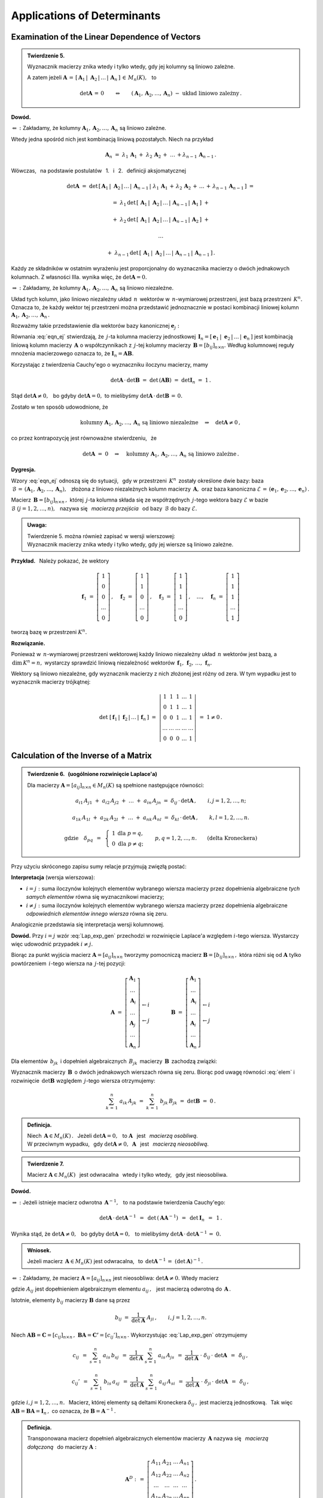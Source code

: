 
Applications of Determinants
----------------------------

Examination of the Linear Dependence of Vectors
~~~~~~~~~~~~~~~~~~~~~~~~~~~~~~~~~~~~~~~~~~~~~~~

.. admonition:: Twierdzenie 5. :math:`\\`
   
   Wyznacznik macierzy znika wtedy i tylko wtedy, 
   gdy jej kolumny są liniowo zależne. :math:`\\`

   A zatem jeżeli :math:`\ \boldsymbol{A}\,=\,
   [\,\boldsymbol{A}_1\,|\;\boldsymbol{A}_2\,|\,\dots\,|\,\boldsymbol{A}_n\,]\,\in\,M_n(K),\ \,` to

   .. math::
      
      \det\boldsymbol{A}\,=\,0\qquad\Leftrightarrow\qquad
      (\boldsymbol{A}_1,\boldsymbol{A}_2,\dots,\boldsymbol{A}_n)\ -\ 
      \text{układ liniowo zależny}\,.

**Dowód.**

:math:`\Leftarrow\ :\ \ `
Zakładamy, że kolumny :math:`\ \boldsymbol{A}_1,\boldsymbol{A}_2,\dots,\boldsymbol{A}_n\ `
są liniowo zależne.

Wtedy jedna spośród nich jest kombinacją liniową pozostałych. Niech na przykład

.. math::
   
   \boldsymbol{A}_n\ =\ \lambda_1\,\boldsymbol{A}_1\,+\;\lambda_2\,\boldsymbol{A}_2\,+\;\ldots\,+
                        \lambda_{n-1}\,\boldsymbol{A}_{n-1}\,.

Wówczas, :math:`\,` na podstawie postulatów :math:`\,` 1. :math:`\,` i :math:`\,` 2. :math:`\,` 
definicji aksjomatycznej

.. math::
   
   \det\boldsymbol{A}\ \ =\ \ 
   \det\,[\,\boldsymbol{A}_1\,|\;\boldsymbol{A}_2\,|\,\dots\,|\,\boldsymbol{A}_{n-1}\,|\; 
   \lambda_1\,\boldsymbol{A}_1\,+\,\lambda_2\,\boldsymbol{A}_2\,+\,\ldots\,+\,
                        \lambda_{n-1}\,\boldsymbol{A}_{n-1}\,]\ \ =

   =\ \ \lambda_1\,\det\,[\,\boldsymbol{A}_1\,|\;\boldsymbol{A}_2\,|\,\dots\,|\,
                          \boldsymbol{A}_{n-1}\,|\,\boldsymbol{A}_1\,]\ \ +

   +\ \ \lambda_2\,\det\,[\,\boldsymbol{A}_1\,|\;\boldsymbol{A}_2\,|\,\dots\,|\,
                          \boldsymbol{A}_{n-1}\,|\,\boldsymbol{A}_2\,]\ \ +

   \ldots

   +\ \ \lambda_{n-1}\,\det\,[\,\boldsymbol{A}_1\,|\;\boldsymbol{A}_2\,|\,\dots\,|\,
                          \boldsymbol{A}_{n-1}\,|\,\boldsymbol{A}_{n-1}\,]\,.

Każdy ze składników w ostatnim wyrażeniu jest proporcjonalny do wyznacznika macierzy o dwóch jednakowych kolumnach. Z własności IIIa. wynika więc, że 
:math:`\ \det\boldsymbol{A} = 0.` :math:`\\`

:math:`\Rightarrow\ :\ \ `
Zakładamy, że kolumny :math:`\ \boldsymbol{A}_1,\boldsymbol{A}_2,\dots,\boldsymbol{A}_n\ `
są liniowo niezależne.

Układ tych kolumn, jako liniowo niezależny układ :math:`\,n\,` wektorów w :math:`\,n`-wymiarowej
przestrzeni, jest bazą przestrzeni :math:`\,K^n.\ ` Oznacza to, że 
każdy wektor tej przestrzeni można przedstawić jednoznacznie w postaci kombinacji liniowej 
kolumn :math:`\ \boldsymbol{A}_1,\boldsymbol{A}_2,\dots,\boldsymbol{A}_n\,.\ `

Rozważmy takie przedstawienie dla wektorów bazy kanonicznej 
:math:`\ \boldsymbol{e}_j:`

.. math::
   :label: eqn_ej
   
   \boldsymbol{e}_j\ \ =\ \ \sum_{s\,=\,1}^n\ b_{sj}\,\boldsymbol{A}_s\,,\qquad
   \text{gdzie}\quad\boldsymbol{e}_j\ =\ 
   \left[\begin{array}{c} 0 \\ \dots \\ 1 \\ \dots \\ 0 \end{array}\right]
   \leftarrow j\,,\qquad j=1,2,\ldots,n.

Równania :eq:`eqn_ej` stwierdzają, że :math:`\,j`-ta kolumna macierzy jednostkowej
:math:`\,\boldsymbol{I}_n = [\,\boldsymbol{e}_1\,|\;\boldsymbol{e}_2\,|\,\dots\,|\,
\boldsymbol{e}_n\,]\ ` jest kombinacją liniową kolumn macierzy :math:`\,\boldsymbol{A}\ `
o współczynnikach z :math:`\,j`-tej kolumny macierzy :math:`\,\boldsymbol{B}=[b_{ij}]_{n\times n}.\ `
Według kolumnowej reguły mnożenia macierzowego oznacza to, że 
:math:`\ \boldsymbol{I}_n = \boldsymbol{A}\boldsymbol{B}.\ ` 

Korzystając z twierdzenia Cauchy'ego o wyznaczniku iloczynu macierzy, mamy
 
.. math::

   \det\boldsymbol{A}\,\cdot\,\det\boldsymbol{B}\ \ =\ \ 
   \det\,(\boldsymbol{A}\boldsymbol{B})\ \ =\ \ 
   \det\boldsymbol{I}_n\ =\ 1\,.

Stąd :math:`\ \det\boldsymbol{A}\ne 0,\ \,`
bo gdyby :math:`\ \det\boldsymbol{A} = 0,\ `
to mielibyśmy :math:`\ \det\boldsymbol{A}\,\cdot\,\det\boldsymbol{B}\,=\,0.` 

Zostało w ten sposób udowodnione, że

.. math::
   
   \text{kolumny}\ \ \boldsymbol{A}_1,\boldsymbol{A}_2,\dots,\boldsymbol{A}_n\ \ 
   \text{są liniowo niezależne}
   \quad\Rightarrow\quad
   \det\boldsymbol{A}\ne 0\,,

co przez kontrapozycję jest równoważne stwierdzeniu, :math:`\,` że

.. math::
   
   \det\boldsymbol{A}\ =\ 0
   \quad\Rightarrow\quad
   \text{kolumny}\ \ \boldsymbol{A}_1,\boldsymbol{A}_2,\dots,\boldsymbol{A}_n\ \ 
   \text{są liniowo zależne}\,.

**Dygresja.**

Wzory :eq:`eqn_ej` odnoszą się do sytuacji, :math:`\,` gdy w przestrzeni :math:`\,K^n\,` 
zostały określone dwie bazy: 
baza :math:`\ \,\mathcal{B}\,=\,(\boldsymbol{A}_1,\boldsymbol{A}_2,\dots,\boldsymbol{A}_n),\ \,`
złożona z liniowo niezależnych kolumn macierzy :math:`\,\boldsymbol{A},\ ` oraz baza kanoniczna
:math:`\ \mathcal{E}\,=\,(\boldsymbol{e}_1,\boldsymbol{e}_2,\dots,\boldsymbol{e}_n)\,.`

Macierz :math:`\,\boldsymbol{B}=[b_{ij}]_{n\times n}\,,\ ` której :math:`\,j`-ta kolumna 
składa się ze współrzędnych :math:`\,j`-tego wektora bazy :math:`\ \mathcal{E}\ `
w bazie :math:`\ \mathcal{B}\ \ \ (j=1,2,\ldots,n),\ \,` nazywa się :math:`\,` 
*macierzą przejścia* :math:`\,` od bazy :math:`\,\mathcal{B}\ ` do bazy 
:math:`\ \mathcal{E}.` :math:`\\`

.. admonition:: Uwaga:
   
   | Twierdzenie 5. można również zapisać w wersji wierszowej:
   | Wyznacznik macierzy znika wtedy i tylko wtedy, 
     gdy jej wiersze są liniowo zależne.

:math:`\;`

**Przykład.** :math:`\,` Należy pokazać, że wektory

.. math::
   
   \boldsymbol{f}_1\ =\ 
   \left[\begin{array}{c} 1 \\ 0 \\ 0 \\ \dots \\ 0 \end{array}\right]\,,\quad
   \boldsymbol{f}_2\ =\ 
   \left[\begin{array}{c} 1 \\ 1 \\ 0 \\ \dots \\ 0 \end{array}\right]\,,\quad
   \boldsymbol{f}_3\ =\ 
   \left[\begin{array}{c} 1 \\ 1 \\ 1 \\ \dots \\ 0 \end{array}\right]\,,\quad
   \dots,\quad
   \boldsymbol{f}_n\ =\ 
   \left[\begin{array}{c} 1 \\ 1 \\ 1 \\ \dots \\ 1 \end{array}\right]

tworzą bazę w przestrzeni :math:`\ K^n.`

**Rozwiązanie.**

Ponieważ w :math:`\,n`-wymiarowej przestrzeni wektorowej każdy liniowo niezależny układ :math:`\,n\ `
wektorów jest bazą, a :math:`\,\text{dim}\,K^n=n,\ ` wystarczy sprawdzić liniową niezależność
wektorów :math:`\,\boldsymbol{f}_1,\,\boldsymbol{f}_2,\,\ldots,\,\boldsymbol{f}_n.`

Wektory są liniowo niezależne, gdy wyznacznik macierzy z nich złożonej jest różny od zera.
W tym wypadku jest to wyznacznik macierzy trójkątnej:

.. math::
   
   \det\ [\,\boldsymbol{f}_1\,|\;\boldsymbol{f}_2\,|\,\ldots\,|\,\boldsymbol{f}_n\,]\ \ =\ \ 
   \left|
   \begin{array}{ccccc}
     1   &   1   &   1   & \dots &   1   \\
     0   &   1   &   1   & \dots &   1   \\
     0   &   0   &   1   & \dots &   1   \\
   \dots & \dots & \dots & \dots & \dots \\
     0   &   0   &   0   & \dots &   1
   \end{array}
   \right|
   \ \ =\ \ 1\ne 0\,.

Calculation of the Inverse of a Matrix
~~~~~~~~~~~~~~~~~~~~~~~~~~~~~~~~~~~~~~

.. admonition:: Twierdzenie 6. :math:`\,` (uogólnione rozwinięcie Laplace'a) :math:`\\`
   
   Dla macierzy :math:`\ \boldsymbol{A}=[a_{ij}]_{n\times n}\in M_n(K)\ `
   są spełnione następujące równości:
   
   .. math::
      
      a_{i1}\,A_{j1}\ +\ a_{i2}\,A_{j2}\ +\ \dots\ +\ a_{in}\,A_{jn}\ \ =\ \ 
      \delta_{ij}\,\cdot\,\det\boldsymbol{A}\,,\qquad i,j=1,2,\ldots,n;

      a_{1k}\,A_{1l}\ +\ a_{2k}\,A_{2l}\ +\ \dots\ +\ a_{nk}\,A_{nl}\ \ =\ \ 
      \delta_{kl}\,\cdot\,\det\boldsymbol{A}\,,\qquad k,l=1,2,\ldots,n.

      \text{gdzie}\quad\delta_{pq}\ \,=\ \,
      \left\{\ 
      \begin{array}{cc} 1 & \text{dla}\ \ p=q, \\ 0 & \text{dla}\ \ p\ne q; \end{array}
      \right.\qquad
      p,q=1,2,\ldots,n.\qquad
      \text{(delta Kroneckera)}

Przy użyciu skróconego zapisu sumy relacje przyjmują zwięzłą postać:

.. math::
   :label: Lap_exp_gen
   
   \sum_{k\,=\,1}^n\ a_{ik}\ A_{jk}\ \ =\ \ 
   \delta_{ij}\,\cdot\,\det\boldsymbol{A}\,,\qquad i,j=1,2,\ldots,n;\qquad
   \text{(wersja wierszowa)}
      
   \sum_{i\,=\,1}^n\ a_{ik}\ A_{il}\ \ =\ \  
   \delta_{kl}\,\cdot\,\det\boldsymbol{A}\,,\qquad k,l=1,2,\ldots,n;\qquad
   \text{(wersja kolumnowa)}

**Interpretacja** (wersja wierszowa):

* :math:`\ i=j:\ ` suma iloczynów kolejnych elementów wybranego wiersza macierzy 
  przez dopełnienia algebraiczne *tych samych elementów* równa się wyznacznikowi macierzy;

* :math:`\ i\ne j:\ ` suma iloczynów kolejnych elementów wybranego wiersza macierzy 
  przez dopełnienia algebraiczne *odpowiednich elementów innego wiersza* równa się zeru.

Analogicznie przedstawia się interpretacja wersji kolumnowej.

**Dowód.** Przy :math:`\ i=j\ ` wzór :eq:`Lap_exp_gen` przechodzi w rozwinięcie Laplace'a względem :math:`\ i`-tego wiersza. Wystarczy więc udowodnić przypadek :math:`\ i\ne j.`

.. Twierdzenia 6. :math:`\,` (wersja wierszowa, przypadek :math:`\,i\ne j`)

Biorąc za punkt wyjścia macierz :math:`\ \boldsymbol{A}=[a_{ij}]_{n\times n}\ `
tworzymy pomocniczą macierz :math:`\ \boldsymbol{B}=[b_{ij}]_{n\times n}\,,\ `
która różni się od :math:`\ \boldsymbol{A}\ ` tylko powtórzeniem :math:`\,i`-tego wiersza
na :math:`\,j`-tej pozycji:

.. math::
   
   \boldsymbol{A}\ \ =\ \ 
   \left[\begin{array}{c}
         \boldsymbol{A}_1 \\ 
         \dots            \\ 
         \boldsymbol{A}_i \\ 
         \dots            \\ 
         \boldsymbol{A}_j \\ 
         \dots            \\
         \boldsymbol{A}_n
         \end{array}
   \right]
         \begin{array}{c}
         \;           \\ 
         \;           \\        
         \leftarrow i \\ 
         \;           \\ 
         \leftarrow j \\ 
         \;           \\
         \;
         \end{array}
   \qquad\qquad
   \boldsymbol{B}\ \ =\ \ 
   \left[\begin{array}{c}
         \boldsymbol{A}_1 \\ 
         \dots            \\ 
         \boldsymbol{A}_i \\ 
         \dots            \\ 
         \boldsymbol{A}_i \\ 
         \dots            \\
         \boldsymbol{A}_n
         \end{array}
   \right]
         \begin{array}{c}
         \;           \\ 
         \;           \\        
         \leftarrow i \\ 
         \;           \\ 
         \leftarrow j \\ 
         \;           \\
         \;
         \end{array}

Dla elementów :math:`\,b_{jk}\,` i dopełnień algebraicznych :math:`\,B_{jk}\,`
macierzy :math:`\,\boldsymbol{B}\,` zachodzą związki:

.. math::
   :label: elem
   
   b_{jk}\,=\,b_{ik}\,=\,a_{ik}\,,\qquad B_{jk}\,=\,A_{jk}\,,\qquad k=1,2,\ldots,n.

Wyznacznik macierzy :math:`\,\boldsymbol{B}\,` o dwóch jednakowych wierszach równa się zeru.
Biorąc pod uwagę równości :eq:`elem` i rozwinięcie :math:`\,\det\boldsymbol{B}\ ` względem 
:math:`\,j`-tego wiersza otrzymujemy:

.. math::
   
   \sum_{k\,=\,1}^n\ a_{ik}\,A_{jk}\ \ =\ \    
   \sum_{k\,=\,1}^n\ b_{jk}\,B_{jk}\ \ =\ \ 
   \det\boldsymbol{B}\ \ =\ \ 0\,.

.. admonition:: Definicja.
   
   Niech :math:`\,\boldsymbol{A}\in M_n(K)\,.\ \,` Jeżeli :math:`\ \det\boldsymbol{A}=0,\ \,`
   to :math:`\ \boldsymbol{A}\ \,` jest :math:`\,` *macierzą osobliwą*. :math:`\\`
   W przeciwnym wypadku, :math:`\,` gdy :math:`\ \det\boldsymbol{A}\ne 0,\ \ \boldsymbol{A}\ \,` 
   jest :math:`\,` *macierzą nieosobliwą*.

.. admonition:: Twierdzenie 7.
   
   Macierz :math:`\ \boldsymbol{A}\in M_n(K)\ \,` jest odwracalna :math:`\,` wtedy i tylko wtedy, 
   :math:`\,` gdy jest nieosobliwa.

**Dowód.**

:math:`\Rightarrow\ :\ ` Jeżeli istnieje macierz odwrotna :math:`\,\boldsymbol{A}^{-1},\ \,` to
na podstawie twierdzenia Cauchy'ego: 

.. math::
   
   \det\boldsymbol{A}\,\cdot\,\det\boldsymbol{A}^{-1}\ \,=\ \,
   \det\,(\boldsymbol{A}\boldsymbol{A}^{-1})\ \,=\ \,
   \det\boldsymbol{I}_n\ \,=\ \,1\,.

Wynika stąd, że :math:`\ \det\boldsymbol{A}\ne 0,\ \,`
bo gdyby :math:`\ \det\boldsymbol{A} = 0,\ \,`
to mielibyśmy :math:`\ \det\boldsymbol{A}\,\cdot\,\det\boldsymbol{A}^{-1}\,=\;0.`

.. admonition:: Wniosek.
   
   Jeżeli macierz :math:`\,\boldsymbol{A}\in M_n(K)\ ` jest odwracalna, :math:`\,`
   to :math:`\ \,\det\boldsymbol{A}^{-1}\,=\ (\det\boldsymbol{A})^{-1}\,.`

:math:`\Leftarrow\ :\ ` 
Zakładamy, że macierz :math:`\ \boldsymbol{A}=[a_{ij}]_{n\times n}\ ` jest nieosobliwa:
:math:`\ \det\boldsymbol{A}\ne 0.\ ` Wtedy macierz

.. math::
   :label: rec_mat
   
   \boldsymbol{B}\ \,:\,=\ \,
   \frac{1}{\det\boldsymbol{A}}\ 
   \left[\begin{array}{cccc}
         A_{11} & A_{12} & \dots & A_{1n} \\
         A_{21} & A_{22} & \dots & A_{2n} \\
         \dots  & \dots  & \dots  & \dots \\
         A_{n1} & A_{n2} & \dots & A_{nn}
         \end{array}
   \right]^{\,T}=\ \ \,
   \frac{1}{\det\boldsymbol{A}}\ 
   \left[\begin{array}{cccc}
         A_{11} & A_{21} & \dots & A_{n1} \\
         A_{12} & A_{22} & \dots & A_{n2} \\
         \dots  & \dots  & \dots  & \dots \\
         A_{1n} & A_{2n} & \dots & A_{nn}
         \end{array}
   \right],

gdzie :math:`\ A_{ij}\ ` jest dopełnieniem algebraicznym elementu :math:`\ a_{ij}\,,\ \,`
jest macierzą odwrotną do :math:`\,\boldsymbol{A}\,.\ `

Istotnie, elementy :math:`\ b_{ij}\ ` macierzy :math:`\ \boldsymbol{B}\ ` dane są przez

.. math::
   
   b_{ij}\ \ =\ \ \frac{1}{\det\boldsymbol{A}}\ \ A_{ji}\,,\qquad i,j=1,2,\ldots,n.

Niech 
:math:`\ \boldsymbol{A}\boldsymbol{B}=\boldsymbol{C}=[c_{ij}]_{n\times n}\,,\ `
:math:`\ \boldsymbol{B}\boldsymbol{A}=\boldsymbol{C'}=[c_{ij}']_{n\times n}\,.\ `
Wykorzystując :eq:`Lap_exp_gen` otrzymujemy

.. math::
   
   c_{ij}\ \,=\ \ \sum_{s\,=\,1}^n\ a_{is}\,b_{sj}
         \ \,=\ \ \frac{1}{\det\boldsymbol{A}}\ \ \sum_{s\,=\,1}^n\ a_{is}\,A_{js}
         \ \,=\ \ \frac{1}{\det\boldsymbol{A}}\ \cdot\ \delta_{ij}\,\cdot\ \det\boldsymbol{A}
         \ \,=\ \,\delta_{ij}\,,

   c_{ij}'\ \,=\ \ \sum_{s\,=\,1}^n\ b_{is}\,a_{sj}
         \ \,=\ \ \frac{1}{\det\boldsymbol{A}}\ \ \sum_{s\,=\,1}^n\ a_{sj}\,A_{si}
         \ \,=\ \ \frac{1}{\det\boldsymbol{A}}\ \cdot\ \delta_{ji}\,\cdot\ \det\boldsymbol{A}
         \ \,=\ \,\delta_{ij}\,,

gdzie :math:`\ i,j=1,2,\ldots,n.\ \,` Macierz, której elementy są deltami Kroneckera 
:math:`\ \delta_{ij}\,,\ ` jest macierzą jednostkową. :math:`\,` Tak więc 
:math:`\ \boldsymbol{A}\boldsymbol{B}=\boldsymbol{B}\boldsymbol{A}=\boldsymbol{I}_n\,,\ `
co oznacza, że :math:`\ \boldsymbol{B}=\boldsymbol{A}^{-1}\,.`

.. admonition:: Definicja.
   
   Transponowana macierz dopełnień algebraicznych elementów macierzy 
   :math:`\,\boldsymbol{A}\ ` nazywa się :math:`\,` *macierzą dołączoną* :math:`\,` 
   do macierzy :math:`\ \boldsymbol{A}:`

   .. math::
      
      \boldsymbol{A}^D\ :\,=\ \ 
      \left[\begin{array}{cccc}
            A_{11} & A_{21} & \dots & A_{n1} \\
            A_{12} & A_{22} & \dots & A_{n2} \\
            \dots  & \dots  & \dots  & \dots \\
            A_{1n} & A_{2n} & \dots & A_{nn}
            \end{array}
      \right]\,.
 

Procedura wyliczenia macierzy odwrotnej do :math:`\,\boldsymbol{A}=[a_{ij}]_{n\times n}\in M_n(K)\ `
składa się zatem z następujących etapów:

0. wyliczenie :math:`\ \det\boldsymbol{A}\ \,` i :math:`\,` 
   sprawdzenie, czy :math:`\ \det\boldsymbol{A}\ne 0\,;`

1. wyliczenie dopełnień algebraicznych :math:`\ A_{ij}\,,\ \ i,j=1,2,\ldots,n;`

2. konstrukcja macierzy dołączonej :math:`\,\boldsymbol{A}^D:\quad
   a_{ij}\rightarrow A_{ji},\quad i,j=1,2,\ldots,n`;

3. podzielenie macierzy :math:`\,\boldsymbol{A}^D\ ` przez :math:`\ \det\boldsymbol{A}\,:\quad
   \boldsymbol{A}^{-1}\ =\ \,\frac{1}{\det\boldsymbol{A}}\ \ \boldsymbol{A}^D\,.` :math:`\\`

**Przykład.** :math:`\,` Wyliczenie odwrotności macierzy
:math:`\ \ \boldsymbol{A}\ =\ 
\left[\begin{array}{rrr} 2 & 2 & 3 \\ 1 & -1 & 0 \\ -1 & 2 & 1 \end{array}\right]\,.`

:math:`\ \det\boldsymbol{A}\ =\ 
\left|\begin{array}{rrr} 2 & 2 & 3 \\ 1 & -1 & 0 \\ -1 & 2 & 1 \end{array}\right|\ =\
\left|\begin{array}{rrr} 2 & 4 & 3 \\ 1 &  0 & 0 \\ -1 & 1 & 1 \end{array}\right|\ =\ 
-\ \left|\begin{array}{cc} 4 & 3 \\ 1 & 1 \end{array}\right|\ =\ -1\,.`

.. :math:`A_{11}=+\left|\begin{array}{rr} -1 &  0 \\  2 & 1 \end{array}\right|\ =\ -1\,;\ \ \ `
   :math:`A_{12}=-\left|\begin{array}{rr}  1 &  0 \\ -1 & 1 \end{array}\right|\ =\ -1\,;\ \ \ `
   :math:`A_{13}=+\left|\begin{array}{rr}  1 & -1 \\ -1 & 2 \end{array}\right|\ =\ +1\,;`
   
   :math:`A_{21}=-\left|\begin{array}{rr}  2 &  3 \\  2 & 1 \end{array}\right|\ =\ +4\,;\ \ \ `
   :math:`A_{22}=+\left|\begin{array}{rr}  2 &  3 \\ -1 & 1 \end{array}\right|\ =\ +5\,;\ \ \ `
   :math:`A_{23}=-\left|\begin{array}{rr}  2 &  2 \\ -1 & 2 \end{array}\right|\ =\ -6\,;`
   
   :math:`A_{31}=+\left|\begin{array}{rr}  2 &  3 \\ -1 &  0 \end{array}\right|\ =\ +3\,;\ \ \ `
   :math:`A_{32}=-\left|\begin{array}{rr}  2 &  3 \\  1 &  0 \end{array}\right|\ =\ +3\,;\ \ \ `
   :math:`A_{33}=+\left|\begin{array}{rr}  2 &  2 \\  1 & -1 \end{array}\right|\ =\ -4\,.`

.. math::
   
   \begin{array}{lll}
   A_{11}=+\left|\begin{array}{rr} -1 &  0 \\  2 &  1 \end{array}\right|\ =\ -1\,; &
   A_{12}=-\left|\begin{array}{rr}  1 &  0 \\ -1 &  1 \end{array}\right|\ =\ -1\,; &
   A_{13}=+\left|\begin{array}{rr}  1 & -1 \\ -1 &  2 \end{array}\right|\ =\ 1\,; \\ \\
   A_{21}=-\left|\begin{array}{rr}  2 &  3 \\  2 &  1 \end{array}\right|\ =\ 4\,; &
   A_{22}=+\left|\begin{array}{rr}  2 &  3 \\ -1 &  1 \end{array}\right|\ =\ 5\,; &
   A_{23}=-\left|\begin{array}{rr}  2 &  2 \\ -1 &  2 \end{array}\right|\ =\ -6\,; \\ \\
   A_{31}=+\left|\begin{array}{rr}  2 &  3 \\ -1 &  0 \end{array}\right|\ =\ 3\,; &
   A_{32}=-\left|\begin{array}{rr}  2 &  3 \\  1 &  0 \end{array}\right|\ =\ 3\,; &
   A_{33}=+\left|\begin{array}{rr}  2 &  2 \\  1 & -1 \end{array}\right|\ =\ -4\,.
   \end{array}

.. math::
   
   \begin{array}{l}
   \boldsymbol{A}^D\ \ =\ \ 
   \left[\begin{array}{rrr}
         -1 & -1 &  1 \\
          4 &  5 & -6 \\
          3 &  3 & -4
         \end{array}
   \right]^{\,T}=\ \ \,
   \left[\begin{array}{rrr}
          -1 &  4 &  3 \\
          -1 &  5 &  3 \\
           1 & -6 & -4
         \end{array}
   \right]\,; 
   \\ \\
   \displaystyle
   \boldsymbol{A}^{-1}\ \ =\ \ \,
   \frac{1}{(-1)}\ 
   \left[\begin{array}{rrr}
          -1 &  4 &  3 \\
          -1 &  5 &  3 \\
           1 & -6 & -4
         \end{array}
   \right]\ \ =\ \ 
   \left[\begin{array}{rrr}
           1 & -4 & -3 \\
           1 & -5 & -3 \\
          -1 &  6 &  4
         \end{array}
   \right]\,.
   \end{array}

   \;

Metoda ``inverse()`` pakietu Sage zastosowana do ogólnej macierzy kwadratowej zadanego stopnia 
:math:`\,n=2,3,\ldots\ ` podaje wyprowadzone tutaj wzory dla macierzy odwrotnej.

.. Sage potrafi podać wzory dla odwrotności macierzy kwadratowej stopnia :math:`\,n=2,3,\ldots\ ` 
   Należy w tym celu użyć metody ``inverse()`` w zastosowaniu do ogólnej macierzy stopnia :math:`\,n.`

.. admonition:: Poeksperymentuj z Sage:
   
   Poniższy program wyświetla ogólną macierz kwadratową 
   :math:`\,\boldsymbol{A}=[a_{ij}]_{n\times n}\ ` 
   oraz jej odwrotność. W mianownikach elementów macierzy odwrotnej można rozpoznać wyznacznik   
   macierzy :math:`\,\boldsymbol{A},\ ` a w licznikach :math:`\,`
   - :math:`\,` odpowiednie dopełnienia algebraiczne. :math:`\\`

.. sagecellserver::
   
   n = 2
   A = matrix([[var('a%d%d' % (i,j)) for j in range(1,n+1)] 
                                     for i in range(1,n+1)])
   show(A)
   show(A.inverse().factor())

Cramer's Rule to Solve Systems of Linear Equations
~~~~~~~~~~~~~~~~~~~~~~~~~~~~~~~~~~~~~~~~~~~~~~~~~~

Układ :math:`\,n\,` równań liniowych o :math:`\,n\,` niewiadomych nad ciałem :math:`\,K:`

.. math::
   :label: cramer_0

   \begin{array}{c}
      a_{11}\,x_1\; + \ \,a_{12}\,x_2\; + \ \,\ldots\  + \ \;a_{1n}\,x_n \ \, = \ \ b_1 \\
      a_{21}\,x_1\; + \ \,a_{22}\,x_2\; + \ \,\ldots\  + \ \;a_{2n}\,x_n \ \, = \ \ b_2 \\
      \quad\,\ldots\qquad\quad\ldots\qquad\ \,\ldots\qquad\ \ \ldots\qquad\ \ \,\ldots    \\
      a_{n1}\,x_1\; + \ \,a_{n2}\,x_2\; + \ \,\ldots\  + \ \;a_{nn}\,x_n \ \, = \ \ b_n
   \end{array}

nazywamy :math:`\,` *układem kramerowskim* :math:`\,` (Gabriel Cramer, 1704-52), :math:`\,`
gdy jego macierz współczynników :math:`\ \boldsymbol{A}=[a_{ij}]_{n\times n}\ \,` 
jest nieosobliwa: :math:`\ \,\det\boldsymbol{A}\ne 0.`

Zapisując go w postaci macierzowej

.. math::
   
   \boldsymbol{A}\boldsymbol{X}\ =\ \boldsymbol{b}\,,

.. \qquad
   \boldsymbol{X}\,=\,\left[\begin{array}{c} x_{1} \\ x_{2} \\ \ldots \\ x_{n} \end{array}\right]\,,
   \quad
   \boldsymbol{b}\,=\,\left[\begin{array}{c} b_{1} \\ b_{2} \\ \ldots \\ b_{n} \end{array}\right]\,,

i mnożąc obustronnie (z lewej strony) przez macierz :math:`\ \boldsymbol{A}^{-1}\ `
otrzymamy od razu rozwiązanie:

.. math::
   
   \boldsymbol{X}\ =\ \boldsymbol{A}^{-1}\,\boldsymbol{b}\,.

Aby wyprowadzić praktyczne wyrażenia dla poszczególnych niewiadomych,
wykorzystamy wyrażenie :eq:`rec_mat` dla macierzy odwrotnej:

.. math::
   :nowrap:
   
   \begin{eqnarray*}
   \left[\begin{array}{c} x_1 \\ x_2 \\ \dots \\ x_n \end{array}\right]
   & = &
   \frac{1}{\det\boldsymbol{A}}\ 
   \left[\begin{array}{cccc}
         A_{11} & A_{21} & \dots & A_{n1} \\
         A_{12} & A_{22} & \dots & A_{n2} \\
         \dots  & \dots  & \dots  & \dots \\
         A_{1n} & A_{2n} & \dots & A_{nn}
         \end{array}
   \right]\ 
   \left[\begin{array}{c} b_1 \\ b_2 \\ \dots \\ b_n \end{array}\right] \\ \\ 
   & = &
   \frac{1}{\det\boldsymbol{A}}\ 
   \left[\begin{array}{c}
         A_{11}\,b_1\ +\ A_{21}\,b_2\ +\ \dots\ +\ A_{n1}\,b_n \\
         A_{12}\,b_1\ +\ A_{22}\,b_2\ +\ \dots\ +\ A_{n2}\,b_n \\
         \dots\qquad\ \ \dots\qquad\ \dots\qquad\dots                \\
         A_{1n}\,b_1\ +\ A_{2n}\,b_2\ +\ \dots\ +\ A_{nn}\,b_n
         \end{array}
   \right]\,.
   \end{eqnarray*}

Z przyrównania odpowiednich współrzędnych wektorów po obu stronach równości mamy

.. math::
   :nowrap:

   \begin{eqnarray*}   
   x_j & = & \frac{1}{\det\boldsymbol{A}}\ \ 
             (b_1\,A_{1j}\ +\ b_2\,A_{2j}\ +\ \dots\ +\ b_n\,A_{nj}) \\
   & = &
   \frac{1}{\det\boldsymbol{A}}\ \ 
   \left|\begin{array}{ccccccc}
         a_{11} & \dots & a_{1,j-1} &  b_1  & a_{1,j+1} & \dots & a_{1n} \\
         a_{21} & \dots & a_{2,j-1} &  b_2  & a_{2,j+1} & \dots & a_{2n} \\
         \dots  & \dots &  \dots    & \dots &  \dots    & \dots & \dots  \\ 
         a_{n1} & \dots & a_{n,j-1} &  b_n  & a_{n,j+1} & \dots & a_{nn}
         \end{array}
   \right|\,,\qquad j=1,2,\ldots,n.
   \end{eqnarray*}

.. admonition:: Twierdzenie 8. :math:`\,` (wzory Cramera) 
   
   Kramerowski układ równań :eq:`cramer_0` ma dokładnie jedno rozwiązanie dane przez
   
   .. math::
      
      x_j\ \ =\ \ \frac{D_j}{D}\,,\qquad j=1,2,\ldots,n,

   gdzie :math:`\,D\,` jest wyznacznikiem macierzy współczynników :math:`\,\boldsymbol{A},\ ` 
   a :math:`\,D_j\,` jest wyznacznikiem macierzy otrzymanej z :math:`\,\boldsymbol{A}\ `
   przez zastąpienie w niej :math:`\,j`-tej kolumny kolumną wolnych wyrazów 
   :math:`\,\boldsymbol{b}.\ ` Przy kolumnowym zapisie macierzy :math:`\,` (:math:`j=1,2,\ldots,n`) :

   .. math::
      
      D\ \,=\ \,\det\;[\;\boldsymbol{A}_1\,|\,\dots\,|\,
      \boldsymbol{A}_j\,|\,\dots\,|\,\boldsymbol{A}_n\,]\,,
      
      D_j\ =\ \,\det\;[\;\boldsymbol{A}_1\,|\,\dots\,|\ 
      \boldsymbol{b}\,|\ \dots\,|\,\boldsymbol{A}_n\,]\,.

**Przykład.** :math:`\,` 
Rozwiążemy układ trzech równań o trzech niewiadomych nad ciałem :math:`\,Q:`

.. math::
   :nowrap:

   \begin{alignat*}{4}
   2\,x_1 & {\,} - {\,} &    x_2 & {\,} - {\,} &    x_3 & {\;} = {} &  4 \\
   3\,x_1 & {\,} + {\,} & 4\,x_2 & {\,} - {\,} & 2\,x_3 & {\;} = {} & 11 \\
   3\,x_1 & {\,} - {\,} & 2\,x_2 & {\,} + {\,} & 4\,x_3 & {\;} = {} & 11 
   \end{alignat*}

Jeżeli w danym układzie liczba równań zgadza się z liczbą niewiadomych
(macierz współczynników :math:`\,\boldsymbol{A}\,` jest kwadratowa),
to przede wszystkim należy obliczyć :math:`\ D=\det\boldsymbol{A}.\ `
Tutaj

.. math::
   
   D\ =\ 
   \left|\begin{array}{rrr} 2 & -1 & -1 \\  3 & 4 & -2 \\  3 & -2 & 4 \end{array}\right|\ =\ 
   \left|\begin{array}{rrr} 0 &  0 & -1 \\ -1 & 6 & -2 \\ 11 & -6 & 4 \end{array}\right|\ =\ 
   -\ \left|\begin{array}{rr} -1 & 6 \\  11 & -6 \end{array}\right|\ =\ 
   6\ \left|\begin{array}{rr}  1 & 1 \\ -11 & -1 \end{array}\right|\ =\ 60\,.

Skoro :math:`\,D\ne 0,\ ` wyliczamy wyznaczniki :math:`\,D_1,\,D_2\ \ \text{i}\ \ D_3\ `
ze wzorów Cramera:

:math:`D_1\ =\ 
\left|\begin{array}{rrr} 4 & -1 & -1 \\ 11 & 4 & -2 \\ 11 & -2 & 4 \end{array}\right|\ =\ 
\left|\begin{array}{rrr} 0 &  0 & -1 \\  3 & 6 & -2 \\ 27 & -6 & 4 \end{array}\right|\ =\ 
-\ \left|\begin{array}{rr} 3 &  6 \\ 27 & -6 \end{array}\right|\ =\ 
18\ \left|\begin{array}{rr} 1 & -1 \\  9 &  1 \end{array}\right|\ =\ 180\,,`

:math:`D_2\ =\ 
\left|\begin{array}{rrr} 2 & 4 & -1 \\  3 & 11 & -2 \\  3 & 11 & 4 \end{array}\right|\ =\ 
\left|\begin{array}{rrr} 0 & 0 & -1 \\ -1 &  3 & -2 \\ 11 & 27 & 4 \end{array}\right|\ =\ 
-\ \left|\begin{array}{rr} -1 & 3 \\  11 & 27 \end{array}\right|\ =\ 
3\ \left|\begin{array}{rr}  1 & 1 \\ -11 &  9 \end{array}\right|\ =\ 60\,,`

:math:`D_3\ =\ 
\left|\begin{array}{rrr} 2 & -1 & 4 \\  3 & 4 & 11 \\  3 & -2 & 11 \end{array}\right|\ =\ 
\left|\begin{array}{rrr} 0 & -1 & 0 \\ 11 & 4 & 27 \\ -1 & -2 &  3 \end{array}\right|\ =\ 
\left|\begin{array}{rr} 11 & 27 \\ -1 & 3 \end{array}\right|\ =\ 
3\ \left|\begin{array}{rr} 11 &  9 \\ -1 & 1 \end{array}\right|\ =\ 60\,.`

.. .. math::
   
   D_1\ =\ 
   \left|\begin{array}{rrr} 4 & -1 & -1 \\ 11 & 4 & -2 \\ 11 & -2 & 4 \end{array}\right|\ =\ 
   \left|\begin{array}{rrr} 0 &  0 & -1 \\  3 & 6 & -2 \\ 27 & -6 & 4 \end{array}\right|\ =\ 
    -\ \left|\begin{array}{rr} 3 &  6 \\ 27 & -6 \end{array}\right|\ =\ 
   18\ \left|\begin{array}{rr} 1 & -1 \\  9 &  1 \end{array}\right|\ =\ 180\,,

   D_2\ =\ 
   \left|\begin{array}{rrr} 2 & 4 & -1 \\  3 & 11 & -2 \\  3 & 11 & 4 \end{array}\right|\ =\ 
   \left|\begin{array}{rrr} 0 & 0 & -1 \\ -1 &  3 & -2 \\ 11 & 27 & 4 \end{array}\right|\ =\ 
   -\ \left|\begin{array}{rr} -1 & 3 \\  11 & 27 \end{array}\right|\ =\ 
   3\ \left|\begin{array}{rr}  1 & 1 \\ -11 &  9 \end{array}\right|\ =\ 60\,,

   D_3\ =\ 
   \left|\begin{array}{rrr} 2 & -1 & 4 \\  3 & 4 & 11 \\  3 & -2 & 11 \end{array}\right|\ =\ 
   \left|\begin{array}{rrr} 0 & -1 & 0 \\ 11 & 4 & 27 \\ -1 & -2 &  3 \end{array}\right|\ =\ 
      \left|\begin{array}{rr} 11 & 27 \\ -1 & 3 \end{array}\right|\ =\ 
   3\ \left|\begin{array}{rr} 11 &  9 \\ -1 & 1 \end{array}\right|\ =\ 60\,.

Ostatecznie, :math:`\,` jedynym rozwiązaniem układu równań jest

.. math::
   
   x_1\ =\ \textstyle{180\over 60}\ =\ 3\,,\quad
   x_2\ =\ \textstyle{60\over 60}\ =\ 1\,,\quad
   x_3\ =\ \textstyle{60\over 60}\ =\ 1\,.

W systemie Sage można otrzymać wzory Cramera w ogólnej postaci dla każdej zadanej liczby
:math:`\,n=2,3,\ldots\ ` równań układu kramerowskiego. Należy w tym celu wywołać metodę ``rref()`` dla sprowadzenia macierzy rozszerzonej 
:math:`\,\boldsymbol{B}=[\,\boldsymbol{A}\,|\,\boldsymbol{b}\,]\ ` do zredukowanej postaci schodkowej.

.. admonition:: Poeksperymentuj z Sage:
   
   Poniższy program dla zadanego stopnia :math:`\,n\,` wyświetla macierz :math:`\,\boldsymbol{B}\ ` 
   w jej oryginalnej oraz zredukowanej schodkowej postaci.
   W tym drugim przypadku elementy ostatniej kolumny są wartościami niewiadomych (wartości te są 
   następnie powtórzone w powiększeniu). Można tam rozpoznać w mianownikach wyznacznik :math:`\,D\,` 
   macierzy :math:`\,\boldsymbol{A},\ ` a w licznikach wyznaczniki :math:`\,D_j\,` ze wzorów Cramera.

.. sagecellserver::

   n = 2
   
   A = matrix([[var('a%d%d' % (i,j)) for j in range(1,n+1)] 
                                     for i in range(1,n+1)])

   b = vector([var('b%d' % j) for j in range(1,n+1)])

   B = A.augment(b); 
   R = B.rref().factor()
   B.subdivide(n,n); R.subdivide(n,n)

   show(table([[B, '$\\rightarrow$', R]]))
   for i in range(n): show(R[i,n])






























